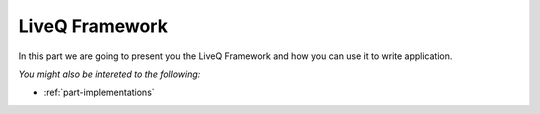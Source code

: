 
.. _part-framework:
LiveQ Framework
***************

In this part we are going to present you the LiveQ Framework and how you can use it to write application.

*You might also be intereted to the following:*

* :ref:`part-implementations`
